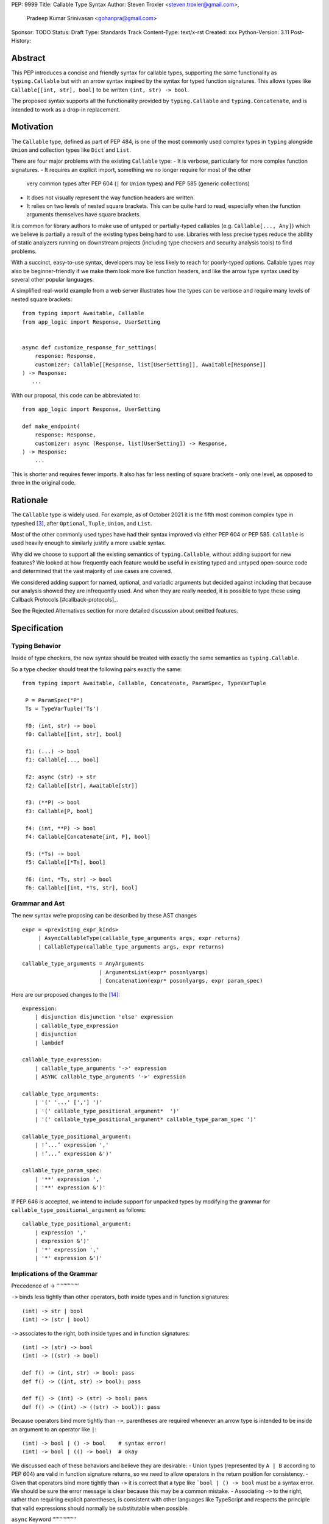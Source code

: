PEP: 9999
Title: Callable Type Syntax
Author: Steven Troxler <steven.troxler@gmail.com>,
        Pradeep Kumar Srinivasan <gohanpra@gmail.com>
Sponsor: TODO
Status: Draft
Type: Standards Track
Content-Type: text/x-rst
Created: xxx
Python-Version: 3.11
Post-History:

Abstract
========

This PEP introduces a concise and friendly syntax for callable types, supporting the same functionality as ``typing.Callable`` but with an arrow syntax inspired by the syntax for typed function signatures. This allows types like ``Callable[[int, str], bool]`` to be written ``(int, str) -> bool``.

The proposed syntax supports all the functionality provided by ``typing.Callable`` and ``typing.Concatenate``, and is intended to work as a drop-in replacement.


Motivation
==========


The ``Callable`` type, defined as part of PEP 484, is one of the most commonly used complex types in ``typing`` alongside ``Union`` and collection types like ``Dict`` and ``List``.


There are four major problems with the existing ``Callable`` type:
- It is verbose, particularly for more complex function signatures.
- It requires an explicit import, something we no longer require for most of the other
  very common types after PEP 604 (``|`` for ``Union`` types) and PEP 585 (generic collections)
- It does not visually represent the way function headers are written.
- It relies on two levels of nested square brackets. This can be quite hard to read,
  especially when the function arguments themselves have square brackets.

It is common for library authors to make use of untyped or partially-typed callables (e.g. ``Callable[..., Any]``) which we believe is partially a result of the existing types being hard to use. Libraries with less precise types reduce the ability of static analyzers running on downstream projects (including type checkers and security analysis tools) to find problems.

With a succinct, easy-to-use syntax, developers may be less likely to reach for poorly-typed options. Callable types may also be beginner-friendly if we make them look more like function headers, and like the arrow type syntax used by several other popular languages.

A simplified real-world example from a web server illustrates how the types can be verbose and require many levels of nested square brackets::

    from typing import Awaitable, Callable
    from app_logic import Response, UserSetting


    async def customize_response_for_settings(
        response: Response,
        customizer: Callable[[Response, list[UserSetting]], Awaitable[Response]]
    ) -> Response:
       ...

With our proposal, this code can be abbreviated to::

    from app_logic import Response, UserSetting

    def make_endpoint(
        response: Response,
        customizer: async (Response, list[UserSetting]) -> Response,
    ) -> Response:
        ...

This is shorter and requires fewer imports. It also has far less nesting of square brackets - only one level, as opposed to three in the original code.

Rationale
=========

The ``Callable`` type is widely used. For example, as of October 2021 it is the fifth most common complex type in typeshed [#typeshed-stats]_, after ``Optional``, ``Tuple``, ``Union``, and ``List``.

Most of the other commonly used types have had their syntax improved via either PEP 604 or PEP 585. ``Callable`` is used heavily enough to similarly justify a more usable syntax.

Why did we choose to support all the existing semantics of ``typing.Callable``, without adding support for new features? We looked at how frequently each feature would be useful in existing typed and untyped open-source code and determined that the vast majority of use cases are covered.

We considered adding support for named, optional, and variadic arguments but decided against including that because our analysis showed they are infrequently used. And when they are really needed, it is possible to type these using Callback Protocols [#callback-protocols]_.

See the Rejected Alternatives section for more detailed discussion about omitted features.

Specification
=============

Typing Behavior
---------------

Inside of type checkers, the new syntax should be treated with exactly the same semantics as ``typing.Callable``.

So a type checker should treat the following pairs exactly the same::

   from typing import Awaitable, Callable, Concatenate, ParamSpec, TypeVarTuple

    P = ParamSpec("P")
    Ts = TypeVarTuple('Ts')

    f0: (int, str) -> bool
    f0: Callable[[int, str], bool]

    f1: (...) -> bool
    f1: Callable[..., bool]

    f2: async (str) -> str
    f2: Callable[[str], Awaitable[str]]

    f3: (**P) -> bool
    f3: Callable[P, bool]

    f4: (int, **P) -> bool
    f4: Callable[Concatenate[int, P], bool]

    f5: (*Ts) -> bool
    f5: Callable[[*Ts], bool]

    f6: (int, *Ts, str) -> bool
    f6: Callable[[int, *Ts, str], bool]

Grammar and Ast
---------------

The new syntax we’re proposing can be described by these AST changes ::

    expr = <prexisting_expr_kinds>
         | AsyncCallableType(callable_type_arguments args, expr returns)
         | CallableType(callable_type_arguments args, expr returns)

    callable_type_arguments = AnyArguments
                            | ArgumentsList(expr* posonlyargs)
                            | Concatenation(expr* posonlyargs, expr param_spec)


Here are our proposed changes to the [#python-grammar]_::

    expression:
        | disjunction disjunction 'else' expression
        | callable_type_expression
        | disjunction
        | lambdef

    callable_type_expression:
        | callable_type_arguments '->' expression
        | ASYNC callable_type_arguments '->' expression

    callable_type_arguments:
        | '(' '...' [','] ')'
        | '(' callable_type_positional_argument*  ')'
        | '(' callable_type_positional_argument* callable_type_param_spec ')'

    callable_type_positional_argument:
        | !’...’ expression ','
        | !’...’ expression &')'

    callable_type_param_spec:
        | '**' expression ','
        | '**' expression &')'



If PEP 646 is accepted, we intend to include support for unpacked types by modifying the grammar for ``callable_type_positional_argument`` as follows::

    callable_type_positional_argument:
        | expression ','
        | expression &')'
        | '*' expression ','
        | '*' expression &')'


Implications of the Grammar
---------------------------


Precedence of ->
‘’’’’’’’’’’’’’’’


``->`` binds less tightly than other operators, both inside types and in function signatures::

    (int) -> str | bool
    (int) -> (str | bool)


``->`` associates to the right, both inside types and in function signatures::

    (int) -> (str) -> bool
    (int) -> ((str) -> bool)

    def f() -> (int, str) -> bool: pass
    def f() -> ((int, str) -> bool): pass

    def f() -> (int) -> (str) -> bool: pass
    def f() -> ((int) -> ((str) -> bool)): pass


Because operators bind more tightly than ``->``, parentheses are required whenever an arrow type is intended to be inside an argument to an operator like ``|``::

    (int) -> bool | () -> bool    # syntax error!
    (int) -> bool | (() -> bool)  # okay


We discussed each of these behaviors and believe they are desirable:
- Union types (represented by ``A | B`` according to PEP 604) are valid in function signature returns, so we need to allow operators in the return position for consistency.
- Given that operators bind more tightly than ``->`` it is correct that a type like ```bool | () -> bool`` must be a syntax error. We should be sure the error message is clear because this may be a common mistake.
- Associating ``->`` to the right, rather than requiring explicit parentheses, is consistent with other languages like TypeScript and respects the principle that valid expressions should normally be substitutable when possible.

``async`` Keyword
‘’’’’’’’’’’’’’’’’

All of the binding rules still work for async callable types::

    (int) -> async (float) -> str | bool
    (int) -> (async (float) -> (str | bool))

    def f() -> async (int, str) -> bool: pass
    def f() -> (async (int, str) -> bool): pass

    def f() -> async (int) -> async (str) -> bool: pass
    def f() -> (async (int) -> (async (str) -> bool)): pass


Trailing Commas
‘’’’’’’’’’’’’’’

- Following the precedent of function signatures, putting a comma in an empty arguments list is illegal, ``(,) -> bool`` is a syntax error.
- Again following precedent, trailing commas are otherwise always permitted::


    ((int,) -> bool == (int) -> bool
    ((int, **P,) -> bool == (int, **P) -> bool
    ((...,) -> bool) == ((...) -> bool)

Allowing trailing commas also gives autoformatters more flexibility when splitting callable types across lines, which is always legal following standard python whitespace rules.


Disallowing ``...`` as an Argument Type
‘’’’’’’’’’’’’’’‘’’’’’’’’’’’’’’‘’’’’’’’’

Under normal circumstances, any valid expression is permitted where we want a type annotation and ``...`` is a valid expression. This is never semantically valid and all type checkers would reject it, but the grammar would allow it if we didn’t explicitly prevent this.

We decided that there were compelling reasons to prevent it:
- The semantics of ``(...) -> bool`` are different from ``(T) -> bool`` for any valid type T: ``(...)`` is a special form indicating ``AnyArguments`` whereas ``T`` is a type parameter in the arguments list.
- ``...`` is used as a placeholder default value to indicate an optional argument in stubs and Callback Protocols. Allowing it in the position of a type could easily lead to confusion and possibly bugs due to typos.

Since ``...`` is meaningless as a type and there are usability concerns, our grammar rules it out and the following is a syntax error::

    (int, ...) -> bool

Incompatibility with other possible uses of ``*`` and ``**``
‘’’’’’’‘’’’’’’‘’’’’’’‘’’’’’’‘‘’’’’’’‘’’’’’’‘’‘’’’’’’‘’’‘’’’’

The use of ``**P`` for supporting PEP 612 ``ParamSpec`` rules out any future proposal using a bare ``**<some_type>`` to type ``kwargs``. This seems acceptable because:
- If we ever do want such a syntax, it would be clearer and to require an argument name anyway so that the type looks more similar to a function signature. In other words, if we ever support typing ``kwargs`` in callable types, we would prefer ``(int, **kwargs: str)`` rather than ``(int, **str)``.
- PEP 646 unpack syntax would rule out using ``*<some_type>`` for ``args``, and the ``kwargs`` case is similar enough that this rules out a bare ``**<some_type>`` anyway.

Runtime Behavior
----------------

The precise details of runtime behavior are still under discussion.

We have a separate doc [#runtime-behavior-specification]_ with a very detailed tentative plan, which we can also use for discussion.

In short, the plan is that:
- The ``__repr__`` will show an arrow syntax literal.
- We will provide a new API where the runtime data structure can be accessed in the same manner as the AST data structure.
- We will ensure that we provide an API that is backward-compatible with ``typing.Callable`` and ``typing.Concatenate``, specifically the behavior of ``__args__`` and ``__parameters__``.


Rejected Alternatives
=====================

Many of the alternatives we considered would have been more expressive than ``typing.Callable``, for example adding support for describing signatures that include named, optional, and variadic arguments.

We decided on a simple proposal focused just on improving syntax for the existing ``Callable`` type based on an extensive analysis of existing projects (see [#callable-type-usage-stats]_, [#callback-usage-stats-typed]_, [#callback-usage-stats]_). We determined that the vast majority of callbacks can be correctly described by the existing ``typing.Callable`` semantics:
- Positional parameters: By far the most important case to handle well is simple callable types with positional parameters, such as ``(int, str) -> bool``
- ParamSpec and Concatenate: The next most important feature is good support for PEP 612 ``ParamSpec`` and ``Concatenate`` types like ``(**P) -> bool`` and ``(int, **P) -> bool``. These are common primarily because of the heavy use of decorator patterns in python code.
- TypeVarTuples: The next most important feature, assuming PEP 646 is accepted, is for unpacked types which are common because of cases where a wrapper passes along ``*args`` to some other function.

Features that other, more complicated proposals would support account for fewer than 2% of the use cases we found. These are already expressible using `Callback Protocols <https://www.python.org/dev/peps/pep-0544/#callback-protocols>`_, and since they aren’t common we decided that it made more sense to move forward with a simpler syntax.

Extended Syntax Supporting Named and Optional Arguments
-------------------------------------------------------

Another alternative was for a compatible but more complex syntax that could express everything in this PEP but also named, optional, and variadic arguments. In this “extended” syntax proposal the following types would have been equivalent::

    class Function(typing.Protocol):
        def f(self, x: int, /, y: float, *, z: bool = ..., **kwargs: str) -> bool:
            ...

    Function = (int, y: float, *, z: bool = ..., **kwargs: str) -> bool

Advantages of this syntax include:
- Most of the advantages of the proposal in this PEP (conciseness, PEP 612 support, etc)
- Furthermore, the ability to handle named, optional, and variadic arguments

We decided against proposing it for the following reasons:
- The implementation would have been more difficult, and usage stats demonstrate that fewer than 3% of use cases would benefit from any of the added features.
- The group that debated these proposals was split down the middle about whether these changes are even desirable:
  - On the one hand they make callable types more expressive, but on the other hand they could easily confuse users who haven’t read the full specification of callable type syntax.
  - We believe the simpler syntax proposed in this PEP, which introduces no new semantics and closely mimics syntax in other popular languages like Kotlin, Scala, and TypesScript, are much less likely to confuse users.
- We intend to implement the current proposal in a way that is forward-compatible with the more complicated extended syntax. So if the community decides after more experience and discussion that we want the additional features they should be straightforward to propose in the future.
- We realized that because of overloads, it is not possible to replace all need for Callback Protocols even with an extended syntax. This makes us prefer proposing a simple solution that handles most use cases well.

We confirmed that the current proposal is forward-compatible with extended syntax by implementing a quick-and-dirty grammar and AST on top of the grammar and AST for the current proposal [#callable-type-syntax--extended]_.


Syntax Closer to Function Signatures
------------------------------------

One alternative we had floated was a syntax much more similar to function signatures.

In this proposal, the following types would have been equivalent::

    class Function(typing.Protocol):
        def f(self, x: int, /, y: float, *, z: bool = ..., **kwargs: str) -> bool:
            ...

    Function = (x: int, /, y: float, *, z: bool = ..., **kwargs: str) -> bool


The benefits of this proposal would have included:
- Perfect syntactic consistency between signatures and callable types.
- Support for more features of function signatures (named, optional, variadic args) that this PEP does not support.

Key downsides that led us to reject the idea include the following:
- A large majority of use cases only use positional-only arguments, and this syntax would be more verbose for that use case, both because of requiring argument names and an explicit ``/``, for example ``(int, /) -> bool`` where our proposal allows ``(int) -> bool``
- The requirement for explicit ``/`` for positional-only arguments has a high risk of causing frequent bugs - which often wouldn’t be detected by unit tests - where library authors would accidentally use types with named arguments.
- Our analysis suggests that support for ``ParamSpec`` is key, but the scope rules laid out in PEP 612 would have made this difficult.


Other Proposals Considered
--------------------------

An idea we looked at very early on was to allow using functions as types. This may be a great idea, but we consider less an alternative to better callable types than a major improvement in the usability of Callable Protocols:
- Using functions as types wouldn’t give us a new way of describing function types as first class values. Instead, they would require a function definition statement that effectively defines a type alias (much as a Callable Protocol class statement does).
- Functions-as-types would support almost exactly the same features that Callable Protocols do today: named, optional, and variadic args as well as the ability to define overloads.
So we think that is an idea for a related PEP, but not a direct substitute for improved Callable syntax.

We considered a parentheses-free syntax that would have been even more concise::

    int, str -> bool

We decided against it because this is not visually as similar to existing function header syntax. Moreover, it is visually similar to lambdas, which bind names with no parentheses: ``lambda x, y: x == y``.

Another idea was a new “special string” syntax an puting the type inside of it, for example ``t”(int, str) -> bool”``. We rejected this because it is not as readable, and it doesn’t seem in line with guidance from the Steering Council on ensuring that type expressions do not diverge from the rest of Python syntax. [#python-types-and-runtime-guidance]_



Backwards Compatibility
=======================

This PEP proposes a major syntax improvement over ``typing.Callable``, but the static semantics are the same.

As such, the only thing we need for backward compatibility is to ensure that types specified via the new syntax behave the same as equivalent ``typing.Callable`` and ``typing.Concatenate`` values they intend to replace.

There’s no particular interaction between this proposal and ``from __future__ import annotations`` - just like any other type annotation it will be unparsed to a string at module import, and ``typing.get_type_hints`` should correctly evaluate the resulting strings in cases where that is possible.

This is discussed in more detail in the Runtime Behavior section.


Reference Implementation
========================

We have a working implementation of the AST and Grammar [#callable-type-syntax--shorthand]_ with tests verifying that the grammar proposed here has the desired behaviors.

There is no runtime implementation yet. At a high level we are committed to the following by backward compatibility:
- We will need new object types for both the callable type and concatenation type, tentatively defined in C and exposed as ``types.CallableType`` and ``types.CallableConcatenateType`` in a manner similar to ``types.UnionType``.
- The new types must support existing ``typing.Callable`` and ``typing.Concatenate`` runtime APIs almost exactly:
  - The ``__repr__`` methods will differ and display the new builtin syntax
  - But the ``__args__`` and ``__parameters__`` fields must behave the same
  - And the indexing operation - which returns a new type object with concrete types substituted for various entries in ``__parameters__``, must also be the same.

We will return to more details of the runtime behavior, which remain open to discussion other than backward compatibility, in the Open Issues section below.


Open Issues
===========

Details of the Runtime API
--------------------------

The new runtime objects to which this syntax evaluates will remain backward-compatible with the ``typing.Callable`` and ``typing.Concatenate`` types they replace, other than details like ``__repr__`` where some behavior change makes sense.

But we also believe that we should have a new runtime API with more structured data access, since:
- Callable types have a more complicated shape than other generics, especially given the behavior when using ``...`` and ``typing.Concatenate``
- In the future we might want to add more features, such as support for named and optional arguments, that would be even more difficult to describe well using only ``__args__`` and ``__parameters___``.

Our tentative plan is to define enough new builtins for the runtime data to mirror the shape of the AST, but other options are also possible. See [#runtime-behavior-specification]_ for a detailed description of the current plan and a place to discuss other ideas.

Once the runtime behavior is fully defined we will add a complete evaluation model and description of behavior to this PEP.

Optimizing ``SyntaxError`` messages
-----------------------------------

The current reference implementation has a fully-functional parser and all edge cases presented here have been tested.

But there are some known cases where the errors are not as informative as we would like. For example, because ``(int, ...) -> bool`` is illegal but ``(int, ...)`` is a valid tuple, we currently produce a syntax error flagging the ``->`` as the problem even though the real cause of the error is using ``...`` as an argument type.

This is not part of the specification per se but is an important detail to add  ress in our implementation. The solution will likely involve adding ``invalid_.*`` rules to ``python.gram`` and customizing error messages.

Resources
=========

Background and History
----------------------

PEP 484 [#pep-484-function-type-hints]_ specifies a very similar syntax for function type hint *comments* for use in code that needs to work on Python 2.7, for example::

    def f(x, y):
        # type: (int, str) -> bool
        ...

At that time we used indexing operations to specify generic types like ``typing.Callable`` because we decided not to add syntax for types, but we have since begun to do so, e.g. with PEP 604

**Maggie** proposed better callable type syntax at the PyCon Typing Summit 2021: [#type-syntax-simplification]_ ([#type-variables-for-all-slides]_).

**Steven** brought up this proposal on typing-sig: [#typing-sig-thread]_.

**Pradeep** brought this proposal to python-dev for feedback: [#python-dev-thread]_.

Other Languages
---------------

Other languages use a similar arrow syntax to express callable types:
Kotlin uses ``->`` [#kotlin]_
Typescript uses ``=>`` [#typescript]_
Flow uses ``=>`` [#flow]_

Acknowledgments
---------------

Thanks to the following people for their feedback on the PEP and help planning the reference implementation:

Alex Waygood, Guido Van Rossum, Eric Traut, James Hilton-Balfe, Maggie Moss, Shannon Zhu

TODO: MAKE SURE THE THANKS STAYS UP TO DATE


References
==========

.. [#callable-type-syntax--shorthand] Reference implementation of proposed syntax: https://github.com/stroxler/cpython/tree/callable-type-syntax--shorthand

.. [#runtime-behavior-specification] Doc specifying runtime behavior of callable type builtins in detail: https://docs.google.com/document/d/15nmTDA_39Lo-EULQQwdwYx_Q1IYX4dD5WPnHbFG71Lk/edit

.. [#callable-type-syntax--extended] Bare-bones implementation of extended syntax, to demonstrate that shorthand is forward-compatible: https://github.com/stroxler/cpython/tree/callable-type-syntax--extended

.. [#ast-and-runtime-design-discussion] Detailed discussion of our reasoning around the proposed AST and runtime data structures: https://docs.google.com/document/d/1AJ0R7lgcKY0gpZbkBZRxXTvgV-OqxMYDj_JOPYMQFP8/edit

.. [#typeshed-stats] Overall type usage for typeshed: https://github.com/pradeep90/annotation_collector#overall-stats-in-typeshed

.. [#callable-type-usage-stats] Callable type usage stats: https://github.com/pradeep90/annotation_collector#typed-projects---callable-type

.. [#callback-usage-stats] Callback usage stats in open-source projects: https://github.com/pradeep90/annotation_collector#typed-projects---callback-usage

.. [#pep-484-callable] Callable type as specified in PEP 484: https://www.python.org/dev/peps/pep-0484/#callable

.. [#pep-484-function-type-hints] Function type hint comments, as outlined by PEP 484 for Python 2.7 code: https://www.python.org/dev/peps/pep-0484/#suggested-syntax-for-python-2-7-and-straddling-code

.. [#callback-protocols] Callback protocols: https://mypy.readthedocs.io/en/stable/protocols.html#callback-protocols

.. [#typing-sig-thread] Discussion of Callable syntax in the typing-sig mailing list: https://mail.python.org/archives/list/typing-sig@python.org/thread/3JNXLYH5VFPBNIVKT6FFBVVFCZO4GFR2/

.. [#callable-syntax-proposals-slides] Slides discussing potential Callable syntaxes (from 2021-09-20): https://www.dropbox.com/s/sshgtr4p30cs0vc/Python%20Callable%20Syntax%20Proposals.pdf?dl=0

.. [#python-dev-thread] Discussion of new syntax on the python-dev mailing list: https://mail.python.org/archives/list/python-dev@python.org/thread/VBHJOS3LOXGVU6I4FABM6DKHH65GGCUB/

.. [#callback-protocols] Callback protocols, as described in MyPy docs: https://mypy.readthedocs.io/en/stable/protocols.html#callback-protocols


.. [#type-syntax-simplification] Presentation on type syntax simplification from PyCon 2021: https://drive.google.com/file/d/1XhqTKoO6RHtz7zXqW5Wgq9nzaEz9TXjI/view

.. [#python-grammar] Python's PEG grammar: https://docs.python.org/3/reference/grammar.html

.. [#python-types-and-runtime-guidance] Guidance from the Steering Council on ensuring that type expressions remain consistent with the rest of the Python language: https://mail.python.org/archives/list/python-dev@python.org/message/SZLWVYV2HPLU6AH7DOUD7DWFUGBJGQAY/

.. [#callable-syntax-grammar-doc] Google doc with BNF and PEG grammar for callable type syntax: https://docs.google.com/document/d/12201yww1dBIyS6s0FwdljM-EdYr6d1YdKplWjPSt1SE/edit

.. [#kotlin] Lambdas and Callable types in Kotlin: https://kotlinlang.org/docs/lambdas.html

.. [#typescript] Callable types in TypeScript: https://basarat.gitbook.io/typescript/type-system/callable#arrow-syntax

.. [#flow] Callable types in Flow: https://flow.org/en/docs/types/functions/#toc-function-types

Copyright
=========

This document is placed in the public domain or under the
CC0-1.0-Universal license, whichever is more permissive.


..
   Local Variables:
   mode: indented-text
   indent-tabs-mode: nil
   sentence-end-double-space: t
   fill-column: 70
   coding: utf-8
   End:
